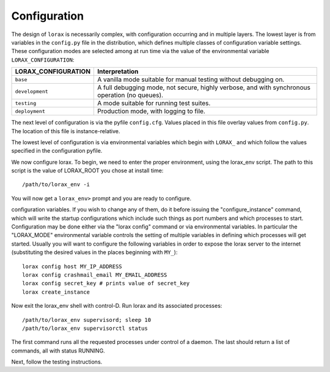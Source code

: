 Configuration
-------------
The design of ``lorax`` is necessarily complex, with configuration occurring and in multiple layers.
The lowest layer is from variables in the
``config.py`` file in the distribution, which defines multiple classes of configuration variable
settings.  These configuration modes are selected among at run time via the value of the
environmental variable ``LORAX_CONFIGURATION``:

===================== ============================================================================
LORAX_CONFIGURATION   Interpretation
===================== ============================================================================
``base``              A vanilla mode suitable for manual testing without debugging on.

``development``       A full debugging mode, not secure, highly verbose, and with synchronous
                      operation (no queues).

``testing``           A mode suitable for running test suites.

``deployment``        Production mode, with logging to file.

===================== ============================================================================

The next level of configuration is via the pyfile ``config.cfg``.  Values placed in this file
overlay values from ``config.py``.  The location of this file is instance-relative.

The lowest level of configuration is via environmental variables which begin with ``LORAX_`` and
which follow the values specified in the configuration pyfile.

We now configure lorax.  To begin, we need to enter the proper
environment, using the lorax_env script.  The path to this script is
the value of LORAX_ROOT you chose at install time::

        /path/to/lorax_env -i

You will now get a ``lorax_env>`` prompt and you are ready to configure.

configuration variables.  If you wish to change any of them, do it before
issuing the "configure_instance" command, which will write the startup
configurations which include such things as port numbers and which processes
to start.  Configuration may be done either via the "lorax config" command
or via environmental variables.  In particular the "LORAX_MODE" environmental
variable controls the setting of multiple variables in defining which processes
will get started.  Usually you will want to configure the following variables
in order to expose the lorax server to the internet (substituting the
desired values in the places beginning with ``MY_``)::

        lorax config host MY_IP_ADDRESS
        lorax config crashmail_email MY_EMAIL_ADDRESS
        lorax config secret_key # prints value of secret_key
        lorax create_instance

Now exit the lorax_env shell with control-D.  Run lorax and its associated
processes::

        /path/to/lorax_env supervisord; sleep 10
        /path/to/lorax_env supervisorctl status

The first command runs all the requested processes under control of a daemon.
The last should return a list of commands, all with status RUNNING.

Next, follow the testing instructions.
